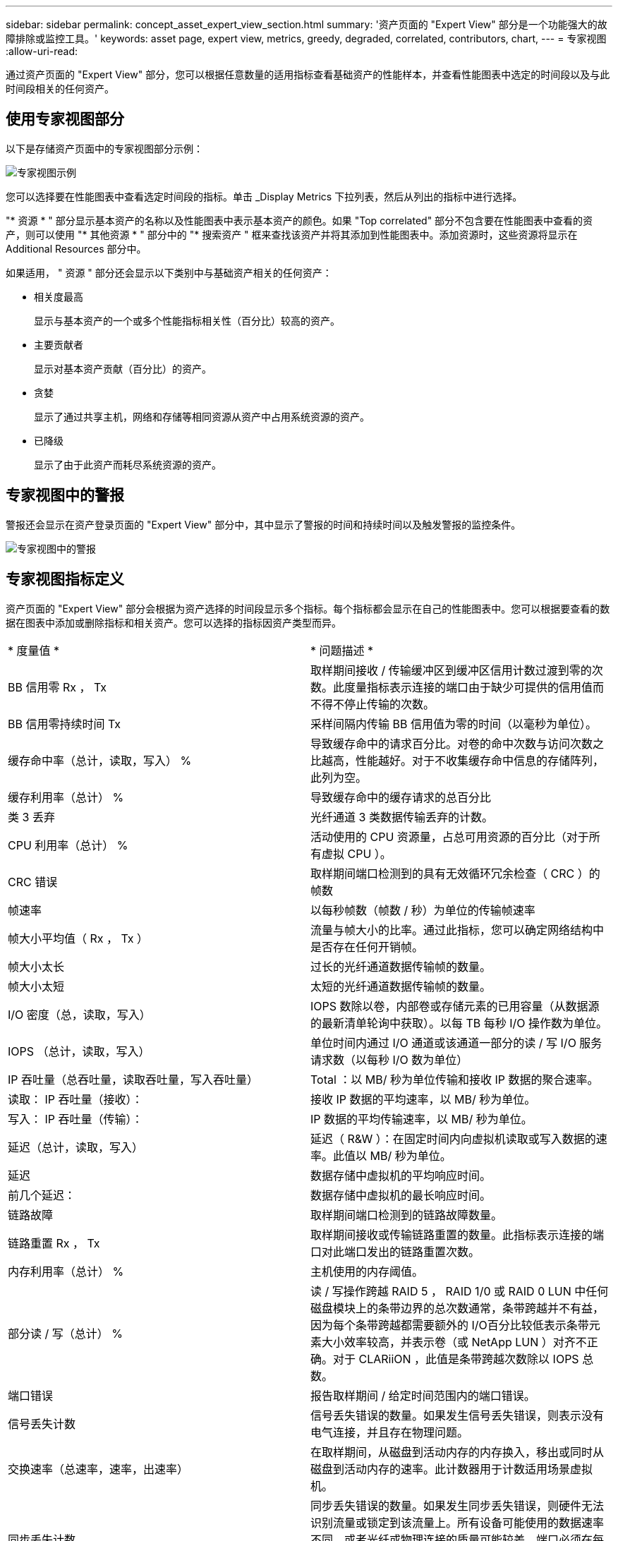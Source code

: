 ---
sidebar: sidebar 
permalink: concept_asset_expert_view_section.html 
summary: '资产页面的 "Expert View" 部分是一个功能强大的故障排除或监控工具。' 
keywords: asset page, expert view, metrics, greedy, degraded, correlated, contributors, chart, 
---
= 专家视图
:allow-uri-read: 


[role="lead"]
通过资产页面的 "Expert View" 部分，您可以根据任意数量的适用指标查看基础资产的性能样本，并查看性能图表中选定的时间段以及与此时间段相关的任何资产。



== 使用专家视图部分

以下是存储资产页面中的专家视图部分示例：

image:Expert_View_2021.png["专家视图示例"]

您可以选择要在性能图表中查看选定时间段的指标。单击 _Display Metrics 下拉列表，然后从列出的指标中进行选择。

"* 资源 * " 部分显示基本资产的名称以及性能图表中表示基本资产的颜色。如果 "Top correlated" 部分不包含要在性能图表中查看的资产，则可以使用 "* 其他资源 * " 部分中的 "* 搜索资产 " 框来查找该资产并将其添加到性能图表中。添加资源时，这些资源将显示在 Additional Resources 部分中。

如果适用， " 资源 " 部分还会显示以下类别中与基础资产相关的任何资产：

* 相关度最高
+
显示与基本资产的一个或多个性能指标相关性（百分比）较高的资产。

* 主要贡献者
+
显示对基本资产贡献（百分比）的资产。

* 贪婪
+
显示了通过共享主机，网络和存储等相同资源从资产中占用系统资源的资产。

* 已降级
+
显示了由于此资产而耗尽系统资源的资产。





== 专家视图中的警报

警报还会显示在资产登录页面的 "Expert View" 部分中，其中显示了警报的时间和持续时间以及触发警报的监控条件。

image:Alerts_In_Expert_View.png["专家视图中的警报"]



== 专家视图指标定义

资产页面的 "Expert View" 部分会根据为资产选择的时间段显示多个指标。每个指标都会显示在自己的性能图表中。您可以根据要查看的数据在图表中添加或删除指标和相关资产。您可以选择的指标因资产类型而异。

|===


| * 度量值 * | * 问题描述 * 


| BB 信用零 Rx ， Tx | 取样期间接收 / 传输缓冲区到缓冲区信用计数过渡到零的次数。此度量指标表示连接的端口由于缺少可提供的信用值而不得不停止传输的次数。 


| BB 信用零持续时间 Tx | 采样间隔内传输 BB 信用值为零的时间（以毫秒为单位）。 


| 缓存命中率（总计，读取，写入） % | 导致缓存命中的请求百分比。对卷的命中次数与访问次数之比越高，性能越好。对于不收集缓存命中信息的存储阵列，此列为空。 


| 缓存利用率（总计） % | 导致缓存命中的缓存请求的总百分比 


| 类 3 丢弃 | 光纤通道 3 类数据传输丢弃的计数。 


| CPU 利用率（总计） % | 活动使用的 CPU 资源量，占总可用资源的百分比（对于所有虚拟 CPU ）。 


| CRC 错误 | 取样期间端口检测到的具有无效循环冗余检查（ CRC ）的帧数 


| 帧速率 | 以每秒帧数（帧数 / 秒）为单位的传输帧速率 


| 帧大小平均值（ Rx ， Tx ） | 流量与帧大小的比率。通过此指标，您可以确定网络结构中是否存在任何开销帧。 


| 帧大小太长 | 过长的光纤通道数据传输帧的数量。 


| 帧大小太短 | 太短的光纤通道数据传输帧的数量。 


| I/O 密度（总，读取，写入） | IOPS 数除以卷，内部卷或存储元素的已用容量（从数据源的最新清单轮询中获取）。以每 TB 每秒 I/O 操作数为单位。 


| IOPS （总计，读取，写入） | 单位时间内通过 I/O 通道或该通道一部分的读 / 写 I/O 服务请求数（以每秒 I/O 数为单位） 


| IP 吞吐量（总吞吐量，读取吞吐量，写入吞吐量） | Total ：以 MB/ 秒为单位传输和接收 IP 数据的聚合速率。 


| 读取： IP 吞吐量（接收）： | 接收 IP 数据的平均速率，以 MB/ 秒为单位。 


| 写入： IP 吞吐量（传输）： | IP 数据的平均传输速率，以 MB/ 秒为单位。 


| 延迟（总计，读取，写入） | 延迟（ R&W ）：在固定时间内向虚拟机读取或写入数据的速率。此值以 MB/ 秒为单位。 


| 延迟 | 数据存储中虚拟机的平均响应时间。 


| 前几个延迟： | 数据存储中虚拟机的最长响应时间。 


| 链路故障 | 取样期间端口检测到的链路故障数量。 


| 链路重置 Rx ， Tx | 取样期间接收或传输链路重置的数量。此指标表示连接的端口对此端口发出的链路重置次数。 


| 内存利用率（总计） % | 主机使用的内存阈值。 


| 部分读 / 写（总计） % | 读 / 写操作跨越 RAID 5 ， RAID 1/0 或 RAID 0 LUN 中任何磁盘模块上的条带边界的总次数通常，条带跨越并不有益，因为每个条带跨越都需要额外的 I/O百分比较低表示条带元素大小效率较高，并表示卷（或 NetApp LUN ）对齐不正确。对于 CLARiiON ，此值是条带跨越次数除以 IOPS 总数。 


| 端口错误 | 报告取样期间 / 给定时间范围内的端口错误。 


| 信号丢失计数 | 信号丢失错误的数量。如果发生信号丢失错误，则表示没有电气连接，并且存在物理问题。 


| 交换速率（总速率，速率，出速率） | 在取样期间，从磁盘到活动内存的内存换入，移出或同时从磁盘到活动内存的速率。此计数器用于计数适用场景虚拟机。 


| 同步丢失计数 | 同步丢失错误的数量。如果发生同步丢失错误，则硬件无法识别流量或锁定到该流量上。所有设备可能使用的数据速率不同，或者光纤或物理连接的质量可能较差。端口必须在每次出现此类错误后重新同步，这会影响系统性能。以 KB/ 秒为单位 


| 吞吐量（总吞吐量，读取吞吐量，写入吞吐量） | 在响应 I/O 服务请求的固定时间内传输，接收或同时接收数据的速率（以 MB/ 秒为单位）。 


| 丢弃帧超时— Tx | 因超时而丢弃的传输帧数。 


| 流量速率（总计，读取，写入） | 取样期间传输，接收或同时接收的流量，以每秒兆字节为单位。 


| 流量利用率（总计，读取，写入） | 取样期间接收 / 传输 / 总流量与接收 / 发送 / 总容量之比。 


| 利用率（总计，读取，写入） % | 用于传输（ Tx ）和接收（ Rx ）的可用带宽百分比。 


| 写入待处理（总计） | 待处理的写入 I/O 服务请求数。 
|===


== 使用专家视图部分

通过 "Expert View" 部分，您可以根据所选时间段内任意数量的适用指标查看资产的性能图表，并添加相关资产以比较和对比不同时间段内的资产和相关资产性能。

.步骤
. 通过执行以下任一操作找到资产页面：
+
** 搜索并选择特定资产。
** 从信息板小工具中选择资产。
** 查询一组资产，然后从结果列表中选择一个。
+
此时将显示资产页面。默认情况下，性能图表显示为资产页面选择的时间段的两个指标。例如，对于存储，性能图表默认显示延迟和总 IOPS 。" 资源 " 部分显示资源名称和 " 其他资源 " 部分，您可以通过此部分搜索资产。根据资产的不同，您可能还会在 "Top correlated" ， "Top contributor" ， "Greedy" 和 "Degraded" 部分中看到资产。如果没有与这些部分相关的资产，则不会显示这些资产。



. 您可以通过单击 * 显示指标 * 并选择要显示的指标来为指标添加性能图表。
+
对于选定的每个指标，系统会显示一个单独的图表。该图表显示选定时间段的数据。您可以通过单击资产页面右上角的另一个时间段或放大任何图表来更改时间段。

+
单击 * 显示指标 * 以取消选择任何图表。此指标的性能图表将从 "Expert View" 中删除。

. 您可以将光标置于图表上方，并根据资产单击以下任一项来更改为该图表显示的度量数据：
+
** 读取，写入或总计
** Tx ， Rx 或 Total
+
默认值为 Total 。

+
您可以将光标拖动到图表中的数据点上，以查看指标值在选定时间段内的变化情况。



. 在资源部分中，您可以将任何相关资产添加到性能图表中：
+
** 您可以在 "Top correlated" ， "Top contributors" ， "*Greedy" 和 "* Degraded* " 部分中选择相关资产，以便将该资产中的数据添加到每个选定指标的性能图表中。
+
选择资产后，该资产旁边会显示一个色块，用于指示其数据点在图表中的颜色。



. 单击 * 隐藏资源 * 以隐藏其他资源窗格。单击 * 资源 * 以显示窗格。
+
** 对于显示的任何资产，您可以单击资产名称以显示其资产页面，也可以单击资产与基本资产关联或贡献的百分比以查看有关该资产与基本资产关系的详细信息。
+
例如，单击相关度最高的资产旁边的链接百分比将显示一条信息性消息，其中比较了该资产与基本资产的关联类型。

** 如果 Top correlated 部分不包含要在性能图表中显示以进行比较的资产，则可以使用 Additional Resources 部分中的 Search assets 框来查找其他资产。




选择资产后，它将显示在 Additional Resources 部分中。如果不再需要查看有关资产的信息，请单击 image:TrashCanIcon.png["删除"]。
